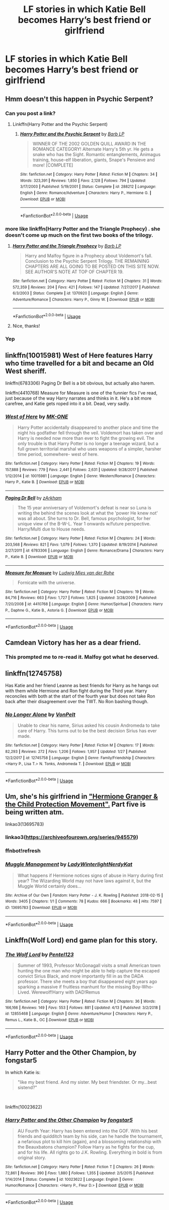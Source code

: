 #+TITLE: LF stories in which Katie Bell becomes Harry’s best friend or girlfriend

* LF stories in which Katie Bell becomes Harry’s best friend or girlfriend
:PROPERTIES:
:Author: IronVenerance
:Score: 28
:DateUnix: 1557332361.0
:DateShort: 2019-May-08
:FlairText: Request
:END:

** Hmm doesn't this happen in Psychic Serpent?
:PROPERTIES:
:Author: beetnemesis
:Score: 3
:DateUnix: 1557339982.0
:DateShort: 2019-May-08
:END:

*** Can you post a link?
:PROPERTIES:
:Author: IronVenerance
:Score: 2
:DateUnix: 1557344019.0
:DateShort: 2019-May-09
:END:

**** Linkffn(Harry Potter and the Psychic Serpent)
:PROPERTIES:
:Author: gdmcdona
:Score: 1
:DateUnix: 1557345560.0
:DateShort: 2019-May-09
:END:

***** [[https://www.fanfiction.net/s/288212/1/][*/Harry Potter and the Psychic Serpent/*]] by [[https://www.fanfiction.net/u/70312/Barb-LP][/Barb LP/]]

#+begin_quote
  WINNER OF THE 2002 GOLDEN QUILL AWARD IN THE ROMANCE CATEGORY! Alternate Harry's 5th yr. He gets a snake who has the Sight. Romantic entanglements, Animagus training, house-elf liberation, giants, Snape's Pensieve and more! [COMPLETE]
#+end_quote

^{/Site/:} ^{fanfiction.net} ^{*|*} ^{/Category/:} ^{Harry} ^{Potter} ^{*|*} ^{/Rated/:} ^{Fiction} ^{M} ^{*|*} ^{/Chapters/:} ^{34} ^{*|*} ^{/Words/:} ^{323,391} ^{*|*} ^{/Reviews/:} ^{1,850} ^{*|*} ^{/Favs/:} ^{2,128} ^{*|*} ^{/Follows/:} ^{794} ^{*|*} ^{/Updated/:} ^{3/17/2003} ^{*|*} ^{/Published/:} ^{5/19/2001} ^{*|*} ^{/Status/:} ^{Complete} ^{*|*} ^{/id/:} ^{288212} ^{*|*} ^{/Language/:} ^{English} ^{*|*} ^{/Genre/:} ^{Romance/Adventure} ^{*|*} ^{/Characters/:} ^{Harry} ^{P.,} ^{Hermione} ^{G.} ^{*|*} ^{/Download/:} ^{[[http://www.ff2ebook.com/old/ffn-bot/index.php?id=288212&source=ff&filetype=epub][EPUB]]} ^{or} ^{[[http://www.ff2ebook.com/old/ffn-bot/index.php?id=288212&source=ff&filetype=mobi][MOBI]]}

--------------

*FanfictionBot*^{2.0.0-beta} | [[https://github.com/tusing/reddit-ffn-bot/wiki/Usage][Usage]]
:PROPERTIES:
:Author: FanfictionBot
:Score: 1
:DateUnix: 1557345600.0
:DateShort: 2019-May-09
:END:


*** more like linkffn(Harry Potter and the Triangle Prophecy) . she doesn't come up much on the first two books of the trilogy.
:PROPERTIES:
:Author: zFrazierJr
:Score: 2
:DateUnix: 1557363821.0
:DateShort: 2019-May-09
:END:

**** [[https://www.fanfiction.net/s/1370920/1/][*/Harry Potter and the Triangle Prophecy/*]] by [[https://www.fanfiction.net/u/70312/Barb-LP][/Barb LP/]]

#+begin_quote
  Harry and Malfoy figure in a Prophecy about Voldemort's fall. Conclusion to the Psychic Serpent Trilogy. THE REMAINING CHAPTERS ARE ALL GOING TO BE POSTED ON THIS SITE NOW. SEE AUTHOR'S NOTE AT TOP OF CHAPTER 19.
#+end_quote

^{/Site/:} ^{fanfiction.net} ^{*|*} ^{/Category/:} ^{Harry} ^{Potter} ^{*|*} ^{/Rated/:} ^{Fiction} ^{M} ^{*|*} ^{/Chapters/:} ^{31} ^{*|*} ^{/Words/:} ^{572,359} ^{*|*} ^{/Reviews/:} ^{204} ^{*|*} ^{/Favs/:} ^{421} ^{*|*} ^{/Follows/:} ^{147} ^{*|*} ^{/Updated/:} ^{7/27/2017} ^{*|*} ^{/Published/:} ^{6/3/2003} ^{*|*} ^{/Status/:} ^{Complete} ^{*|*} ^{/id/:} ^{1370920} ^{*|*} ^{/Language/:} ^{English} ^{*|*} ^{/Genre/:} ^{Adventure/Romance} ^{*|*} ^{/Characters/:} ^{Harry} ^{P.,} ^{Ginny} ^{W.} ^{*|*} ^{/Download/:} ^{[[http://www.ff2ebook.com/old/ffn-bot/index.php?id=1370920&source=ff&filetype=epub][EPUB]]} ^{or} ^{[[http://www.ff2ebook.com/old/ffn-bot/index.php?id=1370920&source=ff&filetype=mobi][MOBI]]}

--------------

*FanfictionBot*^{2.0.0-beta} | [[https://github.com/tusing/reddit-ffn-bot/wiki/Usage][Usage]]
:PROPERTIES:
:Author: FanfictionBot
:Score: 1
:DateUnix: 1557363845.0
:DateShort: 2019-May-09
:END:


**** Nice, thanks!
:PROPERTIES:
:Author: beetnemesis
:Score: 1
:DateUnix: 1557364359.0
:DateShort: 2019-May-09
:END:


*** Yep
:PROPERTIES:
:Author: gdmcdona
:Score: 1
:DateUnix: 1557345506.0
:DateShort: 2019-May-09
:END:


** linkffn(10015981) West of Here features Harry who time travelled for a bit and became an Old West sheriff.

linkffn(6783306) Paging Dr Bell is a bit obvious, but actually also harem.

linkffn(4410768) Measure for Measure is one of the funnier fics I've read, just because of the way Harry narrates and thinks in it. He's a bit more carefree, and Katie gets roped into it a bit. Dead, very sadly.
:PROPERTIES:
:Author: DLVoldie
:Score: 3
:DateUnix: 1557354207.0
:DateShort: 2019-May-09
:END:

*** [[https://www.fanfiction.net/s/10015981/1/][*/West of Here/*]] by [[https://www.fanfiction.net/u/2840040/MK-ONE][/MK-ONE/]]

#+begin_quote
  Harry Potter accidentally disappeared to another place and time the night his godfather fell through the veil. Voldemort has taken over and Harry is needed now more than ever to fight the growing evil. The only trouble is that Harry Potter is no longer a teenage wizard, but a full grown territorial marshal who uses weapons of a simpler, harsher time period, somewhere- west of here.
#+end_quote

^{/Site/:} ^{fanfiction.net} ^{*|*} ^{/Category/:} ^{Harry} ^{Potter} ^{*|*} ^{/Rated/:} ^{Fiction} ^{M} ^{*|*} ^{/Chapters/:} ^{19} ^{*|*} ^{/Words/:} ^{157,888} ^{*|*} ^{/Reviews/:} ^{779} ^{*|*} ^{/Favs/:} ^{2,441} ^{*|*} ^{/Follows/:} ^{2,631} ^{*|*} ^{/Updated/:} ^{9/28/2017} ^{*|*} ^{/Published/:} ^{1/12/2014} ^{*|*} ^{/id/:} ^{10015981} ^{*|*} ^{/Language/:} ^{English} ^{*|*} ^{/Genre/:} ^{Western/Romance} ^{*|*} ^{/Characters/:} ^{Harry} ^{P.,} ^{Katie} ^{B.} ^{*|*} ^{/Download/:} ^{[[http://www.ff2ebook.com/old/ffn-bot/index.php?id=10015981&source=ff&filetype=epub][EPUB]]} ^{or} ^{[[http://www.ff2ebook.com/old/ffn-bot/index.php?id=10015981&source=ff&filetype=mobi][MOBI]]}

--------------

[[https://www.fanfiction.net/s/6783306/1/][*/Paging Dr Bell/*]] by [[https://www.fanfiction.net/u/2290086/zArkham][/zArkham/]]

#+begin_quote
  The 15 year anniversary of Voldemort's defeat is near so Luna is writing the behind the scenes look at what the 'power He knew not' was all about. She turns to Dr. Bell, famous psychologist, for her unique view of the B-W-L. Year 1 onwards w/future perspective. Harry/Multi due to House needs.
#+end_quote

^{/Site/:} ^{fanfiction.net} ^{*|*} ^{/Category/:} ^{Harry} ^{Potter} ^{*|*} ^{/Rated/:} ^{Fiction} ^{M} ^{*|*} ^{/Chapters/:} ^{24} ^{*|*} ^{/Words/:} ^{203,568} ^{*|*} ^{/Reviews/:} ^{821} ^{*|*} ^{/Favs/:} ^{1,079} ^{*|*} ^{/Follows/:} ^{1,370} ^{*|*} ^{/Updated/:} ^{8/19/2014} ^{*|*} ^{/Published/:} ^{2/27/2011} ^{*|*} ^{/id/:} ^{6783306} ^{*|*} ^{/Language/:} ^{English} ^{*|*} ^{/Genre/:} ^{Romance/Drama} ^{*|*} ^{/Characters/:} ^{Harry} ^{P.,} ^{Katie} ^{B.} ^{*|*} ^{/Download/:} ^{[[http://www.ff2ebook.com/old/ffn-bot/index.php?id=6783306&source=ff&filetype=epub][EPUB]]} ^{or} ^{[[http://www.ff2ebook.com/old/ffn-bot/index.php?id=6783306&source=ff&filetype=mobi][MOBI]]}

--------------

[[https://www.fanfiction.net/s/4410768/1/][*/Measure for Measure/*]] by [[https://www.fanfiction.net/u/1597325/Ludwig-Mies-van-der-Rohe][/Ludwig Mies van der Rohe/]]

#+begin_quote
  Fornicate with the universe.
#+end_quote

^{/Site/:} ^{fanfiction.net} ^{*|*} ^{/Category/:} ^{Harry} ^{Potter} ^{*|*} ^{/Rated/:} ^{Fiction} ^{M} ^{*|*} ^{/Chapters/:} ^{19} ^{*|*} ^{/Words/:} ^{84,716} ^{*|*} ^{/Reviews/:} ^{663} ^{*|*} ^{/Favs/:} ^{1,727} ^{*|*} ^{/Follows/:} ^{1,825} ^{*|*} ^{/Updated/:} ^{3/28/2009} ^{*|*} ^{/Published/:} ^{7/20/2008} ^{*|*} ^{/id/:} ^{4410768} ^{*|*} ^{/Language/:} ^{English} ^{*|*} ^{/Genre/:} ^{Humor/Spiritual} ^{*|*} ^{/Characters/:} ^{Harry} ^{P.,} ^{Daphne} ^{G.,} ^{Katie} ^{B.,} ^{Astoria} ^{G.} ^{*|*} ^{/Download/:} ^{[[http://www.ff2ebook.com/old/ffn-bot/index.php?id=4410768&source=ff&filetype=epub][EPUB]]} ^{or} ^{[[http://www.ff2ebook.com/old/ffn-bot/index.php?id=4410768&source=ff&filetype=mobi][MOBI]]}

--------------

*FanfictionBot*^{2.0.0-beta} | [[https://github.com/tusing/reddit-ffn-bot/wiki/Usage][Usage]]
:PROPERTIES:
:Author: FanfictionBot
:Score: 2
:DateUnix: 1557354223.0
:DateShort: 2019-May-09
:END:


** Camdean Victory has her as a dear friend.
:PROPERTIES:
:Author: Suavesky
:Score: 3
:DateUnix: 1557341090.0
:DateShort: 2019-May-08
:END:

*** This prompted me to re-read it. Malfoy got what he deserved.
:PROPERTIES:
:Author: Chineselegolas
:Score: 1
:DateUnix: 1557677900.0
:DateShort: 2019-May-12
:END:


** linkffn(12745758)

Has Katie and her friend Leanne as best friends for Harry as he hangs out with them while Hermione and Ron fight during the Third year. Harry reconciles with both at the start of the fourth year but does not take Ron back after their disagreement over the TWT. No Ron bashing though.
:PROPERTIES:
:Author: Hellstrike
:Score: 3
:DateUnix: 1557357099.0
:DateShort: 2019-May-09
:END:

*** [[https://www.fanfiction.net/s/12745758/1/][*/No Longer Alone/*]] by [[https://www.fanfiction.net/u/8266516/VonPelt][/VonPelt/]]

#+begin_quote
  Unable to clear his name, Sirius asked his cousin Andromeda to take care of Harry. This turns out to be the best decision Sirius has ever made.
#+end_quote

^{/Site/:} ^{fanfiction.net} ^{*|*} ^{/Category/:} ^{Harry} ^{Potter} ^{*|*} ^{/Rated/:} ^{Fiction} ^{M} ^{*|*} ^{/Chapters/:} ^{17} ^{*|*} ^{/Words/:} ^{82,293} ^{*|*} ^{/Reviews/:} ^{272} ^{*|*} ^{/Favs/:} ^{1,206} ^{*|*} ^{/Follows/:} ^{1,957} ^{*|*} ^{/Updated/:} ^{1/27} ^{*|*} ^{/Published/:} ^{12/2/2017} ^{*|*} ^{/id/:} ^{12745758} ^{*|*} ^{/Language/:} ^{English} ^{*|*} ^{/Genre/:} ^{Family/Friendship} ^{*|*} ^{/Characters/:} ^{<Harry} ^{P.,} ^{Lisa} ^{T.>} ^{N.} ^{Tonks,} ^{Andromeda} ^{T.} ^{*|*} ^{/Download/:} ^{[[http://www.ff2ebook.com/old/ffn-bot/index.php?id=12745758&source=ff&filetype=epub][EPUB]]} ^{or} ^{[[http://www.ff2ebook.com/old/ffn-bot/index.php?id=12745758&source=ff&filetype=mobi][MOBI]]}

--------------

*FanfictionBot*^{2.0.0-beta} | [[https://github.com/tusing/reddit-ffn-bot/wiki/Usage][Usage]]
:PROPERTIES:
:Author: FanfictionBot
:Score: 1
:DateUnix: 1557357117.0
:DateShort: 2019-May-09
:END:


** Um, she's his girlfriend in [[https://archiveofourown.org/series/945579]["Hermione Granger & the Child Protection Movement".]] Part five is being written atm.

linkao3(13695783)
:PROPERTIES:
:Author: hrmdurr
:Score: 1
:DateUnix: 1557343788.0
:DateShort: 2019-May-08
:END:

*** linkao3([[https://archiveofourown.org/series/945579]])
:PROPERTIES:
:Author: Wirenfeldt
:Score: 1
:DateUnix: 1557349500.0
:DateShort: 2019-May-09
:END:


*** ffnbot!refresh
:PROPERTIES:
:Author: hrmdurr
:Score: 1
:DateUnix: 1557423464.0
:DateShort: 2019-May-09
:END:


*** [[https://archiveofourown.org/works/13695783][*/Muggle Management/*]] by [[https://www.archiveofourown.org/users/LadyWinterlight/pseuds/LadyWinterlight/users/NerdyKat/pseuds/NerdyKat][/LadyWinterlightNerdyKat/]]

#+begin_quote
  What happens if Hermione notices signs of abuse in Harry during first year? The Wizarding World may not have laws against it, but the Muggle World certainly does...
#+end_quote

^{/Site/:} ^{Archive} ^{of} ^{Our} ^{Own} ^{*|*} ^{/Fandom/:} ^{Harry} ^{Potter} ^{-} ^{J.} ^{K.} ^{Rowling} ^{*|*} ^{/Published/:} ^{2018-02-15} ^{*|*} ^{/Words/:} ^{3405} ^{*|*} ^{/Chapters/:} ^{1/1} ^{*|*} ^{/Comments/:} ^{78} ^{*|*} ^{/Kudos/:} ^{666} ^{*|*} ^{/Bookmarks/:} ^{48} ^{*|*} ^{/Hits/:} ^{7597} ^{*|*} ^{/ID/:} ^{13695783} ^{*|*} ^{/Download/:} ^{[[https://archiveofourown.org/downloads/13695783/Muggle%20Management.epub?updated_at=1556627697][EPUB]]} ^{or} ^{[[https://archiveofourown.org/downloads/13695783/Muggle%20Management.mobi?updated_at=1556627697][MOBI]]}

--------------

*FanfictionBot*^{2.0.0-beta} | [[https://github.com/tusing/reddit-ffn-bot/wiki/Usage][Usage]]
:PROPERTIES:
:Author: FanfictionBot
:Score: 1
:DateUnix: 1557423502.0
:DateShort: 2019-May-09
:END:


** Linkffn(Wolf Lord) end game plan for this story.
:PROPERTIES:
:Author: Geairt_Annok
:Score: 1
:DateUnix: 1557355169.0
:DateShort: 2019-May-09
:END:

*** [[https://www.fanfiction.net/s/12855468/1/][*/The Wolf Lord/*]] by [[https://www.fanfiction.net/u/9506407/Pentel123][/Pentel123/]]

#+begin_quote
  Summer of 1993, Professor McGonagall visits a small American town hunting the one man who might be able to help capture the escaped convict Sirius Black, and more importantly fill in as the DADA professor. There she meets a boy that disappeared eight years ago sparking a massive if fruitless manhunt for the missing Boy-Who-Lived. Werewolf!Harry with DAD!Remus
#+end_quote

^{/Site/:} ^{fanfiction.net} ^{*|*} ^{/Category/:} ^{Harry} ^{Potter} ^{*|*} ^{/Rated/:} ^{Fiction} ^{M} ^{*|*} ^{/Chapters/:} ^{36} ^{*|*} ^{/Words/:} ^{166,166} ^{*|*} ^{/Reviews/:} ^{149} ^{*|*} ^{/Favs/:} ^{553} ^{*|*} ^{/Follows/:} ^{881} ^{*|*} ^{/Updated/:} ^{4/13} ^{*|*} ^{/Published/:} ^{3/2/2018} ^{*|*} ^{/id/:} ^{12855468} ^{*|*} ^{/Language/:} ^{English} ^{*|*} ^{/Genre/:} ^{Adventure/Humor} ^{*|*} ^{/Characters/:} ^{Harry} ^{P.,} ^{Remus} ^{L.,} ^{Katie} ^{B.,} ^{OC} ^{*|*} ^{/Download/:} ^{[[http://www.ff2ebook.com/old/ffn-bot/index.php?id=12855468&source=ff&filetype=epub][EPUB]]} ^{or} ^{[[http://www.ff2ebook.com/old/ffn-bot/index.php?id=12855468&source=ff&filetype=mobi][MOBI]]}

--------------

*FanfictionBot*^{2.0.0-beta} | [[https://github.com/tusing/reddit-ffn-bot/wiki/Usage][Usage]]
:PROPERTIES:
:Author: FanfictionBot
:Score: 1
:DateUnix: 1557355204.0
:DateShort: 2019-May-09
:END:


** *Harry Potter and the Other Champion*, by fongstar5

In which Katie is:

#+begin_quote
  "like my best friend. And my sister. My best friendster. Or my...best sistend?"
#+end_quote

​

linkffn(10023622)
:PROPERTIES:
:Author: Thomaz588
:Score: 1
:DateUnix: 1557406638.0
:DateShort: 2019-May-09
:END:

*** [[https://www.fanfiction.net/s/10023622/1/][*/Harry Potter and the Other Champion/*]] by [[https://www.fanfiction.net/u/5154400/fongstar5][/fongstar5/]]

#+begin_quote
  AU Fourth Year: Harry has been entered into the GOF. With his best friends and quidditch team by his side, can he handle the tournament, a nefarious plot to kill him (again), and a blossoming relationship with the Beauxbatons champion? Follow Harry as he fights for the cup, and for his life. All rights go to J.K. Rowling. Everything in bold is from original story.
#+end_quote

^{/Site/:} ^{fanfiction.net} ^{*|*} ^{/Category/:} ^{Harry} ^{Potter} ^{*|*} ^{/Rated/:} ^{Fiction} ^{T} ^{*|*} ^{/Chapters/:} ^{26} ^{*|*} ^{/Words/:} ^{72,861} ^{*|*} ^{/Reviews/:} ^{390} ^{*|*} ^{/Favs/:} ^{1,880} ^{*|*} ^{/Follows/:} ^{1,355} ^{*|*} ^{/Updated/:} ^{2/5/2015} ^{*|*} ^{/Published/:} ^{1/14/2014} ^{*|*} ^{/Status/:} ^{Complete} ^{*|*} ^{/id/:} ^{10023622} ^{*|*} ^{/Language/:} ^{English} ^{*|*} ^{/Genre/:} ^{Humor/Romance} ^{*|*} ^{/Characters/:} ^{<Harry} ^{P.,} ^{Fleur} ^{D.>} ^{*|*} ^{/Download/:} ^{[[http://www.ff2ebook.com/old/ffn-bot/index.php?id=10023622&source=ff&filetype=epub][EPUB]]} ^{or} ^{[[http://www.ff2ebook.com/old/ffn-bot/index.php?id=10023622&source=ff&filetype=mobi][MOBI]]}

--------------

*FanfictionBot*^{2.0.0-beta} | [[https://github.com/tusing/reddit-ffn-bot/wiki/Usage][Usage]]
:PROPERTIES:
:Author: FanfictionBot
:Score: 1
:DateUnix: 1557406653.0
:DateShort: 2019-May-09
:END:
